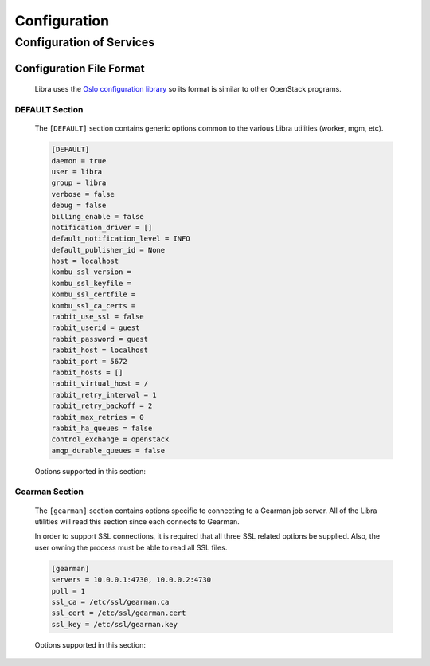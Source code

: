 .. _configuration:

=============
Configuration
=============

Configuration of Services
=========================

Configuration File Format
-------------------------
   Libra uses the `Oslo configuration library <https://wiki.openstack.org/wiki/Oslo/Config>`_
   so its format is similar to other OpenStack programs.

DEFAULT Section
^^^^^^^^^^^^^^^

   The ``[DEFAULT]`` section contains generic options common to the various
   Libra utilities (worker, mgm, etc).

   .. code-block:: ini

      [DEFAULT]
      daemon = true
      user = libra
      group = libra
      verbose = false
      debug = false
      billing_enable = false
      notification_driver = []
      default_notification_level = INFO
      default_publisher_id = None
      host = localhost
      kombu_ssl_version =
      kombu_ssl_keyfile =
      kombu_ssl_certfile =
      kombu_ssl_ca_certs =
      rabbit_use_ssl = false
      rabbit_userid = guest
      rabbit_password = guest
      rabbit_host = localhost
      rabbit_port = 5672
      rabbit_hosts = []
      rabbit_virtual_host = / 
      rabbit_retry_interval = 1
      rabbit_retry_backoff = 2
      rabbit_max_retries = 0
      rabbit_ha_queues = false
      control_exchange = openstack
      amqp_durable_queues = false

   Options supported in this section:

   .. option:: daemon

      Run as a daemon. Default is 'true'.

   .. option:: user

      Specifies the user for the process when in daemon mode. Default is the
      current user.

   .. option:: group

      Specifies the group for the process when run in daemon mode.

   .. option:: verbose

      Prints more verbose output. Sets logging level to INFO from WARNING

   .. option:: debug

      Prints debug output. Sets logging level to DEBUG from WARNING

   .. option:: billing_enable

      Enables the sending of billing information to a rabbitMQ host. It sends
      create and delete loadbalancer messages as well as exists and usage 
      messages on a periodic, configurable basis. See admin_api config.

   .. option:: notification_driver

      Driver or drivers to handle sending notifications for metering / billing.
      For instance, the openstack rpc driver is 
      openstack.common.notifier.rpc_notifier.

   .. option:: default_notification_level

      Default notification level for outgoing notifications

   .. option:: default_publisher_id

      Default publisher_id for outgoing notifications

   .. option:: host

      Default host name to use in notifications. Will use default_publisher_id
      or gethostname() if not set.

   .. option:: host

      Default host name to use in notifications. Will use default_publisher_id
      or gethostname() if not set.

   .. option:: kombu_ssl_version

      SSL version to use (valid only if SSL enabled). valid values are TLSv1,
      SSLv23 and SSLv3. SSLv2 may be available on some distributions

   .. option:: kombu_ssl_keyfile

      SSL key file (valid only if SSL enabled)

   .. option:: kombu_ssl_certfile

      SSL cert file (valid only if SSL enabled)

   .. option:: kombu_ssl_ca_certs

      SSL certification authority file (valid only if SSL enabled)

   .. option:: rabbit_use_ssl

      Connect over SSL for RabbitMQ

   .. option:: rabbit_userid

      The RabbitMQ userid

   .. option:: rabbit_password

      The RabbitMQ password

   .. option:: rabbit_host

      The RabbitMQ broker address where a single node is used

   .. option:: rabbit_port

      The RabbitMQ broker port where a single node is used

   .. option:: rabbit_hosts

      RabbitMQ HA cluster host:port pairs

   .. option:: rabbit_virtual_host

      The RabbitMQ virtual host

   .. option:: rabbit_retry_interval

      How frequently to retry connecting with RabbitMQ

   .. option:: rabbit_retry_backoff

      How long to backoff for between retries when connecting to RabbitMQ

   .. option:: rabbit_max_retries

      Maximum retries with trying to connect to RabbitMQ (the default of 0
      implies an infinite retry count)

   .. option:: rabbit_ha_queues

      Use H/A queues in RabbitMQ (x-ha-policy: all). You need to wipe RabbitMQ
      database when changing this option.

   .. option:: control_exchange

      AMQP exchange to connect to if using RabbitMQ or Qpid

   .. option:: amqp_durable_queues

      Use durable queues in amqp.

Gearman Section
^^^^^^^^^^^^^^^

   The ``[gearman]`` section contains options specific to connecting to
   a Gearman job server. All of the Libra utilities will read this section
   since each connects to Gearman.

   In order to support SSL connections, it is required that all three SSL
   related options be supplied. Also, the user owning the process must be
   able to read all SSL files.

   .. code-block:: ini

      [gearman]
      servers = 10.0.0.1:4730, 10.0.0.2:4730
      poll = 1
      ssl_ca = /etc/ssl/gearman.ca
      ssl_cert = /etc/ssl/gearman.cert
      ssl_key = /etc/ssl/gearman.key

   Options supported in this section:

   .. option:: keepalive

      Enable TCP KEEPALIVE pings. Default is 'false'.

   .. option:: keepcnt

      Max KEEPALIVE probes to send before killing connection.

   .. option:: keepidle

      Seconds of idle time before sending KEEPALIVE probes.

   .. option:: keepintvl

      Seconds between TCP KEEPALIVE probes.

   .. option:: poll

      Gearman worker polling timeout. Default is 1.

   .. option:: reconnect_sleep

      Seconds to sleep between job server reconnects. Default is 60.

   .. option:: servers

      Comma-separated list of Gearman job servers and port in HOST:PORT format.

   .. option:: ssl_ca

      Gearman SSL certificate authority.

   .. option:: ssl_cert

      Gearman SSL certificate.

   .. option:: ssl_key

      Gearman SSL key.
